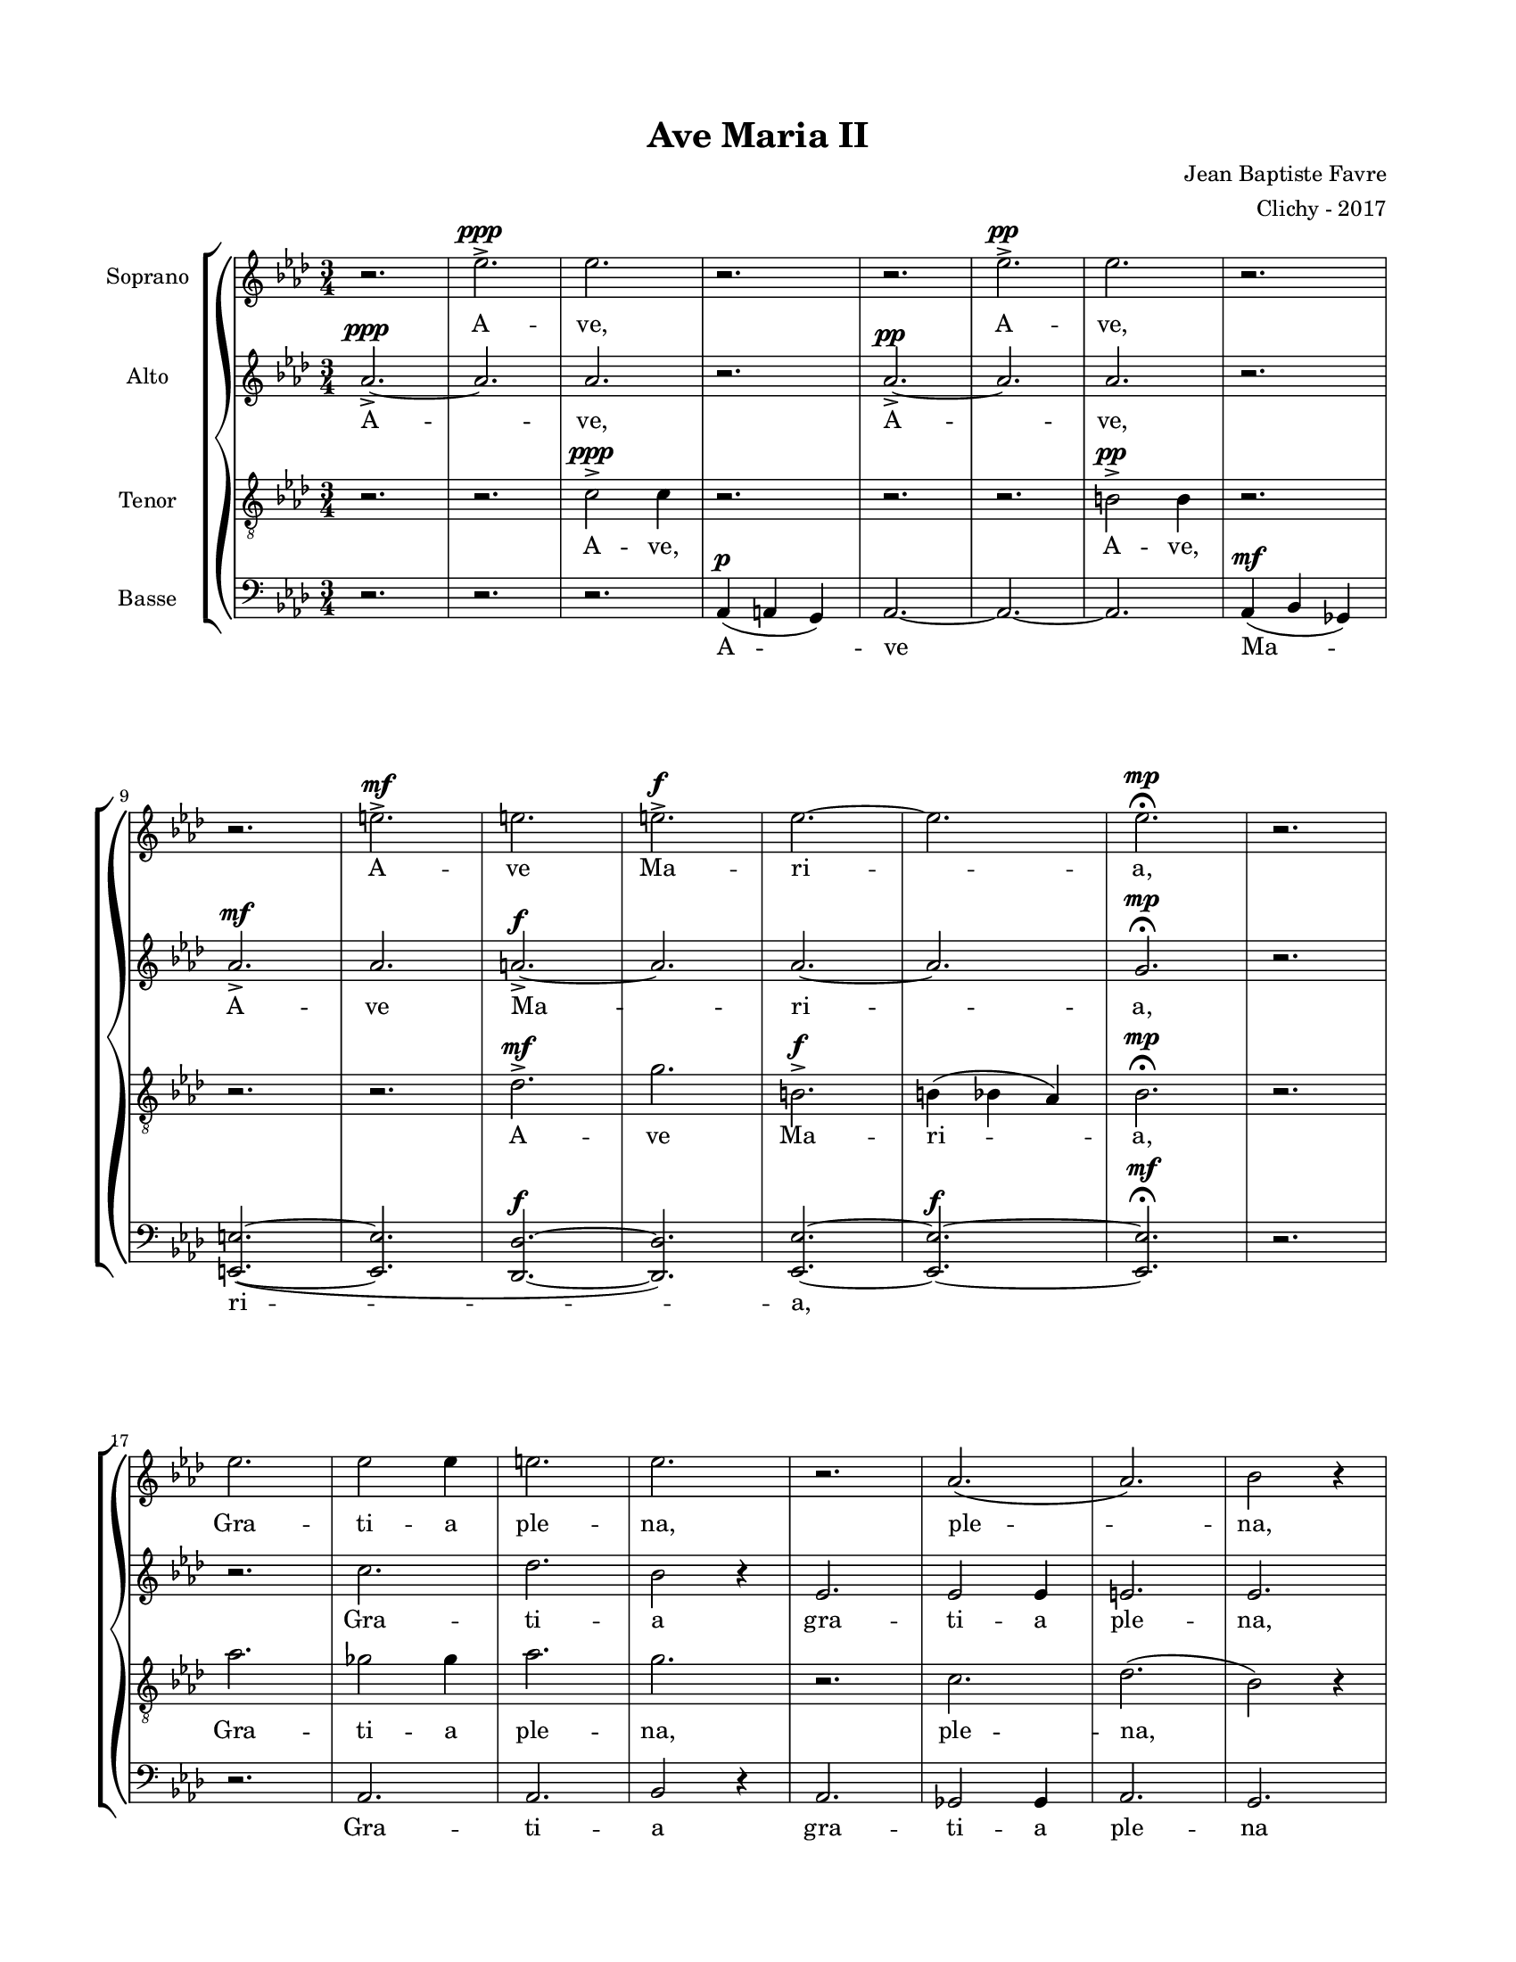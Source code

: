 \version "2.18.2"

#(set-global-staff-size 16)

setStaffElements = {
  \override Staff.Clef #'font-size = #-2
  \override Staff.TimeSignature #'font-size = #-1
  \override Staff.KeySignature #'font-size = #-1.5
  \override Staff.BarLine #'hair-thickness = #1
  \override Staff.BarLine #'thick-thickness = #5
  \override Staff.MultiMeasureRest #'font-size = #-1.5
}

turnOffMarkup = {
  \override DynamicText #'stencil = ##f
  \override Script #'stencil = ##f
  \override Hairpin #'stencil = ##f
  \override TextScript #'stencil = ##f
}

setNoteSize = {
  \override NoteHead #'font-size = #-1.5
  \override Script #'font-size = #-1.5
  \override Rest #'font-size = #-1.5
  \override Accidental #'font-size = #-1.5
  \override Dots #'font-size = #-1.5
  \override DynamicText #'font-size = #-1
}

setLyricSize = { \override LyricText #'font-size = #-1.5 }

\header {
  title = "Ave Maria II"
  composer = "Jean Baptiste Favre"
  arranger = "Clichy - 2017"
  tagline = ##f
}

\paper {
  paper-width = 8.5\in
  paper-height = 11\in
  left-margin = 0.725\in
  right-margin = 0.725\in
  top-margin = 0.625\in
  bottom-margin = 0.625\in
  max-systems-per-page = #9
}

global = {
  \time 3/4
  \key aes \major
}

sopranoMusic =   \relative c' {
  r2. ees'2.->^\ppp ees2. r2. r2. ees2.->^\pp ees2. r2.  \break
  % mesure 9: 0'12
  r2. e2.->^\mf e2. e2.->^\f ees2.~ ees2. ees2.^\mp \fermata r2. \break
  % mesure 17: 0'24
  ees2. ees2 ees4 e2. ees2. r2. aes,2. (aes2.) bes2 r4 \break
  % mesure 25: 0'36
  ees2. ees2 ees4 f2. ees2. r2. ges,2. aes2. g2 r4 \break
  % mesure 33: 0'48
  r4 ees4 ees4 e2 e4 ees4 des ees e e e ees r2 \break
  % mesure 38: 0'55
  aes4 (bes4) ges4 aes2 aes4 r2. r2 ees4 \break
  % mesure 42: 1'01
  des'4 des4 des4 des2 c4 bes4 bes4 bes4 bes2 aes4 \break
  % mesure 46: 1'07
  ges2 ges4 f2 f'4 des4 c4 bes4 ees2 aes,4 des4 (bes2) c2. \fermata \break
  % mesure 52: 1'16
  c2. c2 c4 des2. bes2. r2. r2. r2. r2. \break
  % mesure 60: 1'28
  b2 b4 bes2 bes4 aes2. e2. (b2.) des2. ees2. ees2. \fermata \break
  % mesure 68: 1'40
  aes2.^\f ges e aes g^\ff (aes bes g) aes
}

altoMusic = \relative c' {
  aes'2.->~^\ppp aes2. aes2. r2. aes2.->^\pp~ aes2. aes2. r2.
  % mesure 9: 0'12
  aes2.->^\mf  aes2. a2.->^\f~ a2. aes2.~ aes2. g2.^\mp \fermata r2.
  % mesure 17: 0'24
  r2. c2. des2. bes2 r4 ees,2. ees2 ees4 e2. ees2.
  % mesure 25: 0'36
  r2. ges2. aes2. g2 r4 ees2. ees2 ees4 f2. ees2.
  % mesure 33: 0'48
  r2. aes4 (a) g aes2 aes4 r2. ees2.
  % mesure 38: 0'55
  e2. ees2. e2. r2.
  % mesure 42: 1'01
  bes2. c2. des2. c2.
  % mesure 46: 1'07
  aes2. aes2. bes2. des2. des2. c2.
  % mesure 52: 1'16
  r2. r2. r2. r2. ees2. ees2. des2 des4 ees2.
  % mesure 60: 1'28
  r4 aes4\staccato aes4\staccato aes2 aes4\staccato r2. r4 aes4\staccato aes4\staccato aes2 aes4\staccato r2. aes2. bes2.
  % mesure 68: 1'40
  b,2.^\f c2. des2. b2. bes2.^\ff (des2. g2. des2.) ees2.
}

tenorMusic = \relative c {
  r2. r2. c'2->^\ppp c4 r2. r2. r2. b2->^\pp b4 r2.
  % mesure 9: 0'12
  r2. r2. des2.->^\mf g2. b,2.->^\f b4 (bes4 aes4) bes2.^\mp \fermata r2.
  % mesure 17: 0'24
  aes'2. ges2 ges4 aes2. g2. r2. c,2. des2. (bes2) r4
  % mesure 25: 0'36
  aes'2. ges2 ges4 des2. bes2. r2. ges2. aes2. g2 r4
  % mesure 33: 0'48
  c2. des2. c2. des2. aes2.
  % mesure 38: 0'55
  aes2. aes2. aes2. r2.
  % mesure 42: 1'01
  r4 ees'4 ees ees ees e g g g g g f4
  % mesure 46: 1'07
  ees2. ees4 des2 f2. g2. ees2. ees2.
  % mesure 52: 1'16
  ees2. ees2 ees4 e2. ees2. r2. r2. r2. r2.
  % mesure 60: 1'28
  ees2. r2. r4 e4\staccato e4\staccato des2 des4\staccato r2. r4 aes4\staccato aes4\staccato aes2. g2.
  % mesure 68: 1'40
  ees'2.^\f ees e e ees^\ff (e ees des) c
}

bassMusic = \relative c {
  r2. r2. r2. aes4^\p (a g) aes2.~ aes2.~ aes2. aes4^\mf (bes ges)
  % mesure 9: 0'12
  <e e'>2.~ (<e e'>2. <des des'>2.^\f~ <des des'>2.) <ees ees'>2.~ <ees ees'>2.^\f~ <ees ees'>2.^\mf \fermata r2.
  % mesure 17: 0'24
  r2. aes2. aes2. bes2 r4 aes2. ges2 ges4 aes2. g2.
  % mesure 25: 0'36
  r2. ges'2. aes2. g2 r4 aes,2. ges2 ges4 <des' des,>2. <ees ees,>2.
  % mesure 33: 0'48
  aes,2. aes2. aes2. aes2. r4 c4 c4
  % mesure 38: 0'55
  des2 des4 c4 bes4 c4 des4 des4 des4 c4 r2
  % mesure 42: 1'01
  g'2. aes2. e2. f2.
  % mesure 46: 1'07
  c2. des2. bes2. (ees2) aes,4 ees2. aes2.
  % mesure 52: 1'16
  r2. r2. r2. r2. aes2. ges2. f2 f4 g2.
  % mesure 60: 1'28
  aes2. r4 aes4\staccato aes4\staccato aes2 aes4\staccato r2. r4 aes4\staccato aes4\staccato aes2 aes4\staccato ees2. ees2. \fermata
  % mesure 68: 1'40
  aes'2.^\f c2. des2. des,2. des'2.^\ff (b2. bes2. ees,2.) <aes aes,>2.
}

\score {
  \new GrandStaff <<
    \new ChoirStaff <<
      \new Staff \with { instrumentName = \markup {\right-align "Soprano"} } <<
        \setStaffElements \global \clef treble
        \new Voice = "soprano" { \sopranoMusic }
        \new Lyrics \lyricsto "soprano" { A -- ve, A -- ve,
            A -- ve Ma -- ri -- a,
            Gra -- ti -- a ple -- na, ple -- na,
            Do -- mi -- nus te -- cum, do -- mi -- nus,
            Be -- ne -- dic -- ta tu in mu -- li -- er -- i -- bus;
            Be -- ne -- dic -- ta
            Et be -- ne -- dic -- tus fruc -- tus ven -- tris tu -- i, Je -- sus!
            Sanc -- ta Ma -- ri -- a, Ma -- ter De -- i,
            O -- ra pro no -- bis,
            Nunc, et in o -- ra mor -- tis nos -- træ.
            A -- men, A -- men, A -- men
        }
      >>
      \new Staff \with { instrumentName = \markup {\right-align "Alto"} } <<
        \setStaffElements \global \clef treble
        \new Voice = "alto" { \altoMusic }
        \new Lyrics \lyricsto "alto" { A -- ve, A -- ve,
            A -- ve Ma -- ri -- a,
            Gra -- ti -- a  gra -- ti -- a ple -- na,
            Do -- mi -- nus, do -- mi -- nus te -- cum
            Be -- ne -- dic -- ta, Be -- ne -- dic -- ta,
            Be -- ne -- dic -- tus, Sanc -- ta Ma -- ter De -- i,
            Pec -- ca -- to -- ri -- bus,
            Et in o -- ra, et in o -- ra mor -- tis.
            A -- men, A -- men, A -- men
        }
      >>
      \new Staff \with { instrumentName = \markup {\right-align "Tenor"} } <<
        \setStaffElements \global \clef "treble_8"
        \new Voice = "tenor" { \tenorMusic }
        \new Lyrics \lyricsto "tenor" { A -- ve, A -- ve,
            A -- ve Ma -- ri -- a,
            Gra -- ti -- a ple -- na,  ple -- na,
            Do -- mi -- nus te -- cum, do -- mi -- nus,
            Be -- ne -- dic -- ta, Be -- ne -- dic -- ta,
            Et be -- ne -- dic -- tus fruc -- tus ven -- tris tu -- i, Je -- sus!
            Sanc -- ta Ma -- ri -- a, Ma -- ter De -- i,
            O -- ra pro no -- bis,
            Nunc, et in o -- ra mor -- tis nos -- træ.
            A -- men, A -- men, A -- men
        }
      >>
      \new Staff \with { instrumentName = \markup {\right-align "Basse"} } <<
        \setStaffElements \global \clef bass
        \new Voice = "bassi" { \bassMusic }
        \new Lyrics \lyricsto "bassi" {
            A -- ve Ma -- ri -- a,
            Gra -- ti -- a  gra -- ti -- a ple -- na
            Do -- mi -- nus, do -- mi -- nus te -- cum,
            Be -- ne -- dic -- ta, Be -- ne -- dic -- ta tu in mu -- li -- er -- i -- bus;
            Be -- ne -- dic -- tus, Sanc -- ta Ma -- ter De -- i,
            Pec -- ca -- to -- ri -- bus,
            Nunc, et in o -- ra, et in o -- ra, mor -- tis
            A -- men, A -- men, A -- men
        }
      >>
    >>
  >>
  \layout { ragged-last = ##f }
  \midi { \tempo 4. = 80 }
}
